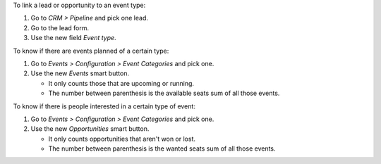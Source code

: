 To link a lead or opportunity to an event type:

#. Go to *CRM > Pipeline* and pick one lead.
#. Go to the lead form.
#. Use the new field *Event type*.

To know if there are events planned of a certain type:

#. Go to *Events > Configuration > Event Categories* and pick one.
#. Use the new *Events* smart button.

   * It only counts those that are upcoming or running.
   * The number between parenthesis is the available seats sum of all those events.

To know if there is people interested in a certain type of event:

#. Go to *Events > Configuration > Event Categories* and pick one.
#. Use the new *Opportunities* smart button.

   * It only counts opportunities that aren't won or lost.
   * The number between parenthesis is the wanted seats sum of all those events.
